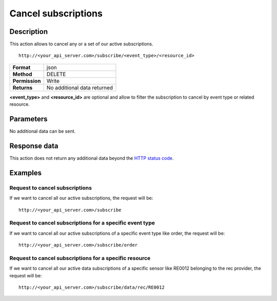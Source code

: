 Cancel subscriptions
====================

Description
-----------

This action allows to cancel any or a set of our active subscriptions.

::

   http://<your_api_server.com>/subscribe/<event_type>/<resource_id>

+----------------+-----------------------------+
| **Format**     | json                        |
+----------------+-----------------------------+
| **Method**     | DELETE                      |
+----------------+-----------------------------+
| **Permission** | Write                       |
+----------------+-----------------------------+
| **Returns**    | No additional data returned |
+----------------+-----------------------------+


**<event_type>** and **<resource_id>** are optional and allow to filter the subscription to
cancel by event type or related resource.

Parameters
----------

No additional data can be sent.

Response data
-------------

This action does not return any additional data beyond the `HTTP status
code <../../general_model.html#reply>`__.

Examples
--------

Request to cancel subscriptions
~~~~~~~~~~~~~~~~~~~~~~~~~~~~~~~

If we want to cancel all our active subscriptions, the request will be:

::

   http://<your_api_server.com>/subscribe

Request to cancel subscriptions for a specific event type
~~~~~~~~~~~~~~~~~~~~~~~~~~~~~~~~~~~~~~~~~~~~~~~~~~~~~~~~~

If we want to cancel all our active subscriptions of a specific event
type like order, the request will be:

::

   http://<your_api_server.com>/subscribe/order

Request to cancel subscriptions for a specific resource
~~~~~~~~~~~~~~~~~~~~~~~~~~~~~~~~~~~~~~~~~~~~~~~~~~~~~~~

If we want to cancel all our active data subscriptions of a specific
sensor like RE0012 belonging to the rec provider, the request will be:

::

   http://<your_api_server.com>/subscribe/data/rec/RE0012
